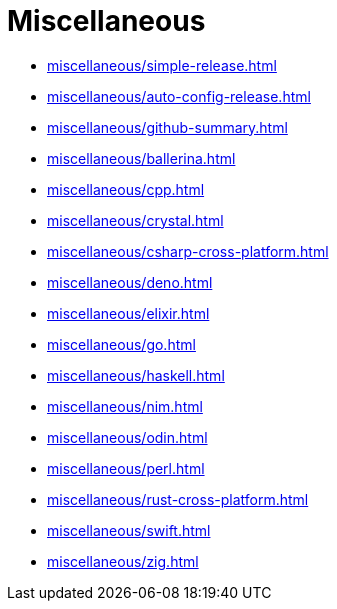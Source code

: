 = Miscellaneous

* xref:miscellaneous/simple-release.adoc[]
* xref:miscellaneous/auto-config-release.adoc[]
* xref:miscellaneous/github-summary.adoc[]
* xref:miscellaneous/ballerina.adoc[]
* xref:miscellaneous/cpp.adoc[]
* xref:miscellaneous/crystal.adoc[]
* xref:miscellaneous/csharp-cross-platform.adoc[]
* xref:miscellaneous/deno.adoc[]
* xref:miscellaneous/elixir.adoc[]
* xref:miscellaneous/go.adoc[]
* xref:miscellaneous/haskell.adoc[]
* xref:miscellaneous/nim.adoc[]
* xref:miscellaneous/odin.adoc[]
* xref:miscellaneous/perl.adoc[]
* xref:miscellaneous/rust-cross-platform.adoc[]
* xref:miscellaneous/swift.adoc[]
* xref:miscellaneous/zig.adoc[]

